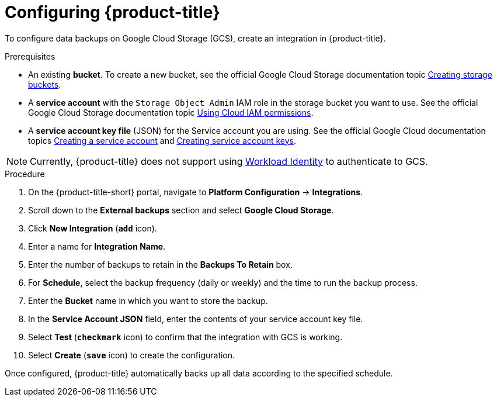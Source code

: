 // Module included in the following assemblies:
//
// * dir/filename.adoc
:_module-type: PROCEDURE
[id="google-cloud-storage-configuring-acs_{context}"]
= Configuring {product-title}

[role="_abstract"]
To configure data backups on Google Cloud Storage (GCS), create an integration in {product-title}.

.Prerequisites
* An existing *bucket*.
To create a new bucket, see the official Google Cloud Storage documentation topic link:https://cloud.google.com/storage/docs/creating-buckets[Creating storage buckets].
* A *service account* with the `Storage Object Admin` IAM role in the storage bucket you want to use.
See the official Google Cloud Storage documentation topic link:https://cloud.google.com/storage/docs/access-control/using-iam-permissions[Using Cloud IAM permissions].
* A *service account key file* (JSON) for the Service account you are using.
See the official Google Cloud documentation topics link:https://cloud.google.com/iam/docs/creating-managing-service-accounts#creating[Creating a service account] and link:https://cloud.google.com/iam/docs/creating-managing-service-account-keys#creating_service_account_keys[Creating service account keys].

[NOTE]
====
Currently, {product-title} does not support using link:https://cloud.google.com/kubernetes-engine/docs/how-to/workload-identity[Workload Identity] to authenticate to GCS.
====

.Procedure
. On the {product-title-short} portal, navigate to *Platform Configuration* -> *Integrations*.
. Scroll down to the *External backups* section and select *Google Cloud Storage*.
. Click *New Integration* (*`add`* icon).
. Enter a name for *Integration Name*.
. Enter the number of backups to retain in the *Backups To Retain* box.
. For *Schedule*, select the backup frequency (daily or weekly) and the time to run the backup process.
. Enter the *Bucket* name in which you want to store the backup.
. In the *Service Account JSON* field, enter the contents of your service account key file.
. Select *Test* (*`checkmark`* icon) to confirm that the integration with GCS is working.
. Select *Create* (*`save`* icon) to create the configuration.

Once configured, {product-title} automatically backs up all data according to the specified schedule.
